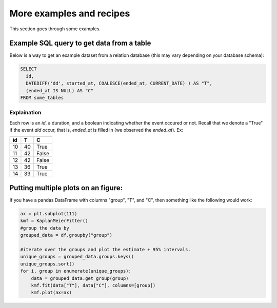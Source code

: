 More examples and recipes
==================================

This section goes through some examples.

Example SQL query to get data from a table
##############################################

Below is a way to get an example dataset from a relation database (this may vary depending on your database schema):

.. code-block:: mysql

    SELECT 
      id, 
      DATEDIFF('dd', started_at, COALESCE(ended_at, CURRENT_DATE) ) AS "T", 
      (ended_at IS NULL) AS "C" 
    FROM some_tables

Explaination
---------------------------------------------

Each row is an `id`, a duration, and a boolean indicating whether the event occured or not. Recall that we denote a 
"True" if the event *did* occur, that is, `ended_at` is filled in (we observed the `ended_at`). Ex: 

==================   ============   ============
id                   T                      C
==================   ============   ============
10                   40                 True
11                   42                 False
12                   42                 False 
13                   36                 True
14                   33                 True
==================   ============   ============



Putting multiple plots on an figure:
##############################################

If you have a pandas DataFrame with columns "group", "T", and "C", then something like the following would work:

.. code-block:: python

    ax = plt.subplot(111)
    kmf = KaplanMeierFitter()
    #group the data by 
    grouped_data = df.groupby("group")

    #iterate over the groups and plot the estimate + 95% intervals.
    unique_groups = grouped_data.groups.keys()
    unique_groups.sort()
    for i, group in enumerate(unique_groups):
        data = grouped_data.get_group(group)
        kmf.fit(data["T"], data["C"], columns=[group])
        kmf.plot(ax=ax)
    

